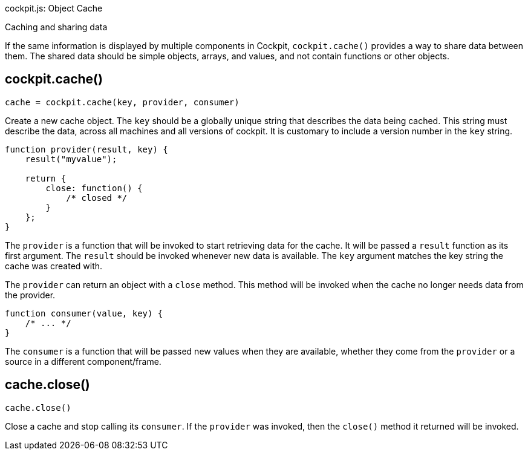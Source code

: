 cockpit.js: Object Cache

Caching and sharing data

If the same information is displayed by multiple components in Cockpit,
`cockpit.cache()` provides a way to share data between them. The shared
data should be simple objects, arrays, and values, and not contain
functions or other objects.

[[cockpit-cache-func]]
== cockpit.cache()

....
cache = cockpit.cache(key, provider, consumer)
....

Create a new cache object. The `key` should be a globally unique string
that describes the data being cached. This string must describe the
data, across all machines and all versions of cockpit. It is customary
to include a version number in the `key` string.

....
function provider(result, key) {
    result("myvalue");

    return {
        close: function() {
            /* closed */
        }
    };
}
....

The `provider` is a function that will be invoked to start retrieving
data for the cache. It will be passed a `result` function as its first
argument. The `result` should be invoked whenever new data is available.
The `key` argument matches the key string the cache was created with.

The `provider` can return an object with a `close` method. This method
will be invoked when the cache no longer needs data from the provider.

....
function consumer(value, key) {
    /* ... */
}
....

The `consumer` is a function that will be passed new values when they
are available, whether they come from the `provider` or a source in a
different component/frame.

[[cockpit-cache-close]]
== cache.close()

....
cache.close()
....

Close a cache and stop calling its `consumer`. If the `provider` was
invoked, then the `close()` method it returned will be invoked.

